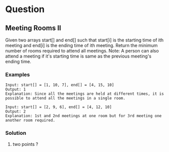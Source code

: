 * Question
** Meeting Rooms II
Given two arrays start[] and end[] such that start[i] is the starting time of ith meeting and end[i] is the ending time of ith meeting. Return the minimum number of rooms required to attend all meetings. Note: A person can also attend a meeting if it's starting time is same as the previous meeting's ending time.


*** Examples

 #+begin_example
Input: start[] = [1, 10, 7], end[] = [4, 15, 10]
Output: 1
Explanation: Since all the meetings are held at different times, it is possible to attend all the meetings in a single room.
 #+end_example

 #+begin_example
Input: start[] = [2, 9, 6], end[] = [4, 12, 10]
Output: 2
Explanation: 1st and 2nd meetings at one room but for 3rd meeting one another room required.
 #+end_example


*** Solution

1. two points ?
